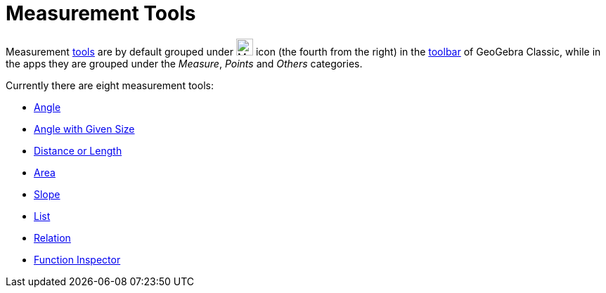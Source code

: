 = Measurement Tools
:page-en: tools/Measurement_Tools
ifdef::env-github[:imagesdir: /en/modules/ROOT/assets/images]

Measurement xref:/Tools.adoc[tools] are by default grouped under image:24px-Mode_angle.svg.png[Mode
angle.svg,width=24,height=24] icon (the fourth from the right) in the xref:/Toolbar.adoc[toolbar] of GeoGebra Classic, 
while in the apps they are grouped under the _Measure_, _Points_ and _Others_ categories. 

Currently there are eight measurement tools:

* xref:/tools/Angle.adoc[Angle]
* xref:/tools/Angle_with_Given_Size.adoc[Angle with Given Size]
* xref:/tools/Distance_or_Length.adoc[Distance or Length]
* xref:/tools/Area.adoc[Area]
* xref:/tools/Slope.adoc[Slope]
* xref:/tools/List.adoc[List]
* xref:/tools/Relation.adoc[Relation]
* xref:/tools/Function_Inspector.adoc[Function Inspector]
